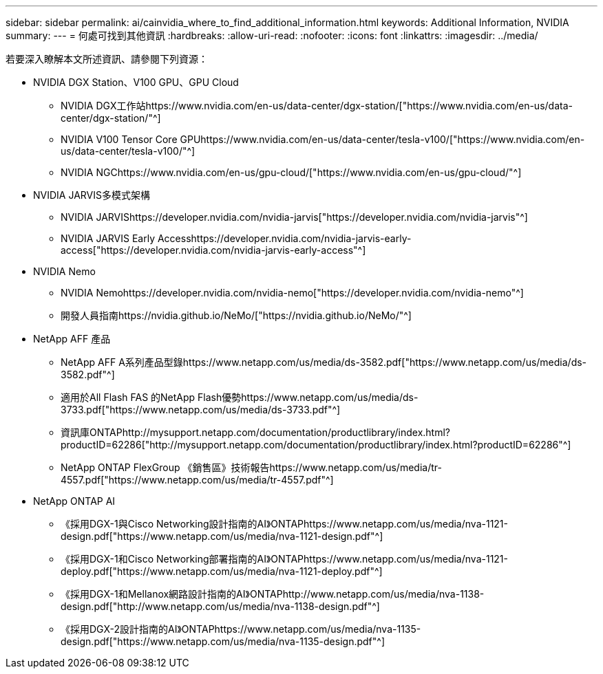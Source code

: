 ---
sidebar: sidebar 
permalink: ai/cainvidia_where_to_find_additional_information.html 
keywords: Additional Information, NVIDIA 
summary:  
---
= 何處可找到其他資訊
:hardbreaks:
:allow-uri-read: 
:nofooter: 
:icons: font
:linkattrs: 
:imagesdir: ../media/


[role="lead"]
若要深入瞭解本文所述資訊、請參閱下列資源：

* NVIDIA DGX Station、V100 GPU、GPU Cloud
+
** NVIDIA DGX工作站https://www.nvidia.com/en-us/data-center/dgx-station/["https://www.nvidia.com/en-us/data-center/dgx-station/"^]
** NVIDIA V100 Tensor Core GPUhttps://www.nvidia.com/en-us/data-center/tesla-v100/["https://www.nvidia.com/en-us/data-center/tesla-v100/"^]
** NVIDIA NGChttps://www.nvidia.com/en-us/gpu-cloud/["https://www.nvidia.com/en-us/gpu-cloud/"^]


* NVIDIA JARVIS多模式架構
+
** NVIDIA JARVIShttps://developer.nvidia.com/nvidia-jarvis["https://developer.nvidia.com/nvidia-jarvis"^]
** NVIDIA JARVIS Early Accesshttps://developer.nvidia.com/nvidia-jarvis-early-access["https://developer.nvidia.com/nvidia-jarvis-early-access"^]


* NVIDIA Nemo
+
** NVIDIA Nemohttps://developer.nvidia.com/nvidia-nemo["https://developer.nvidia.com/nvidia-nemo"^]
** 開發人員指南https://nvidia.github.io/NeMo/["https://nvidia.github.io/NeMo/"^]


* NetApp AFF 產品
+
** NetApp AFF A系列產品型錄https://www.netapp.com/us/media/ds-3582.pdf["https://www.netapp.com/us/media/ds-3582.pdf"^]
** 適用於All Flash FAS 的NetApp Flash優勢https://www.netapp.com/us/media/ds-3733.pdf["https://www.netapp.com/us/media/ds-3733.pdf"^]
** 資訊庫ONTAPhttp://mysupport.netapp.com/documentation/productlibrary/index.html?productID=62286["http://mysupport.netapp.com/documentation/productlibrary/index.html?productID=62286"^]
** NetApp ONTAP FlexGroup 《銷售區》技術報告https://www.netapp.com/us/media/tr-4557.pdf["https://www.netapp.com/us/media/tr-4557.pdf"^]


* NetApp ONTAP AI
+
** 《採用DGX-1與Cisco Networking設計指南的AI》ONTAPhttps://www.netapp.com/us/media/nva-1121-design.pdf["https://www.netapp.com/us/media/nva-1121-design.pdf"^]
** 《採用DGX-1和Cisco Networking部署指南的AI》ONTAPhttps://www.netapp.com/us/media/nva-1121-deploy.pdf["https://www.netapp.com/us/media/nva-1121-deploy.pdf"^]
** 《採用DGX-1和Mellanox網路設計指南的AI》ONTAPhttp://www.netapp.com/us/media/nva-1138-design.pdf["http://www.netapp.com/us/media/nva-1138-design.pdf"^]
** 《採用DGX-2設計指南的AI》ONTAPhttps://www.netapp.com/us/media/nva-1135-design.pdf["https://www.netapp.com/us/media/nva-1135-design.pdf"^]



